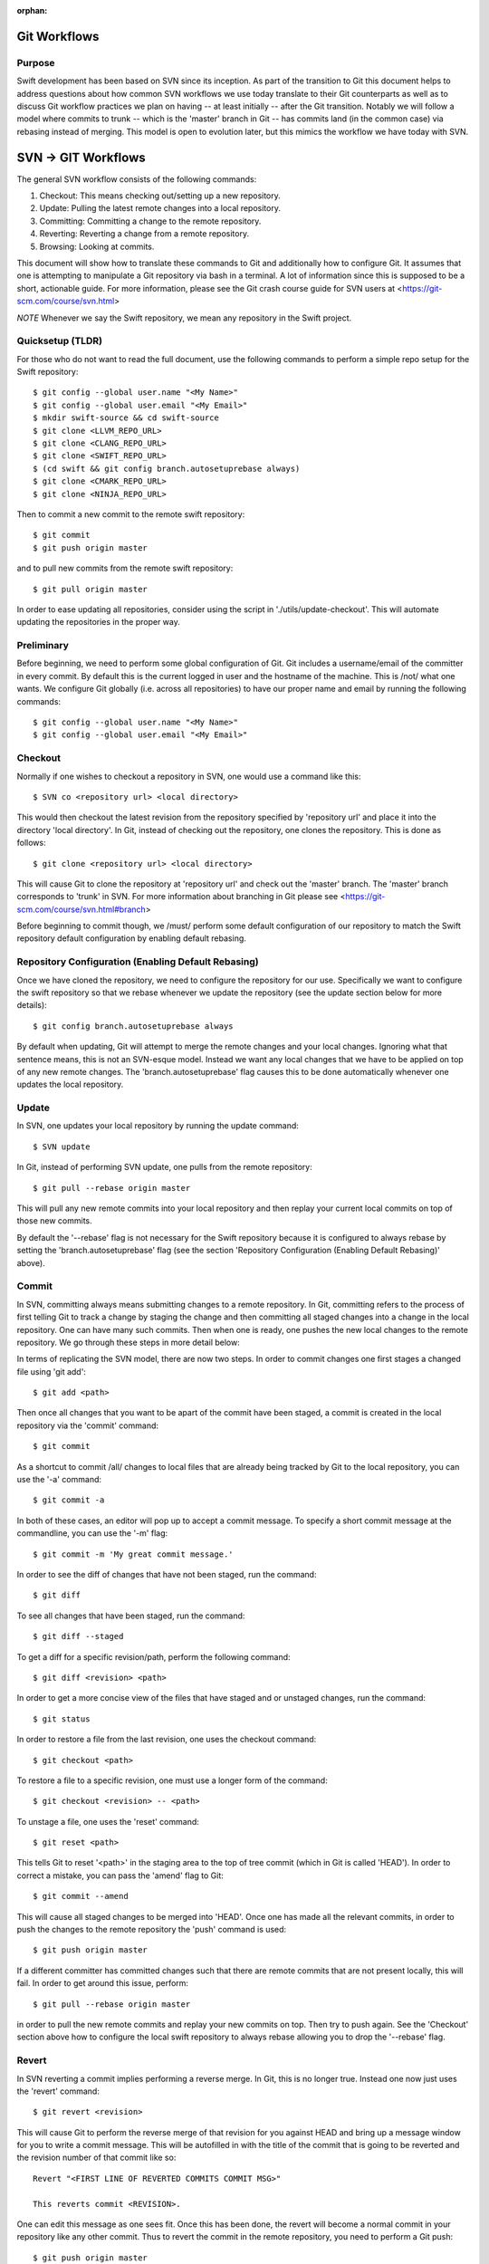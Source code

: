 :orphan:

.. highlight:: bash

Git Workflows
=============

Purpose
-------

Swift development has been based on SVN since its inception.  As part of the
transition to Git this document helps to address questions about how common SVN
workflows we use today translate to their Git counterparts as well as to discuss
Git workflow practices we plan on having -- at least initially -- after the Git
transition.  Notably we will follow a model where commits to trunk -- which is
the 'master' branch in Git -- has commits land (in the common case) via rebasing
instead of merging.  This model is open to evolution later, but this mimics the
workflow we have today with SVN.

SVN -> GIT Workflows
====================

The general SVN workflow consists of the following commands:

1. Checkout: This means checking out/setting up a new repository.
2. Update: Pulling the latest remote changes into a local repository.
3. Committing: Committing a change to the remote repository.
4. Reverting: Reverting a change from a remote repository.
5. Browsing: Looking at commits.

This document will show how to translate these commands to Git and additionally
how to configure Git. It assumes that one is attempting to manipulate a Git
repository via bash in a terminal. A lot of information since this is supposed
to be a short, actionable guide. For more information, please see the Git crash
course guide for SVN users at <https://git-scm.com/course/svn.html>

*NOTE* Whenever we say the Swift repository, we mean any repository in the
Swift project.

Quicksetup (TLDR)
-----------------

For those who do not want to read the full document, use the following commands
to perform a simple repo setup for the Swift repository::

  $ git config --global user.name "<My Name>"
  $ git config --global user.email "<My Email>"
  $ mkdir swift-source && cd swift-source
  $ git clone <LLVM_REPO_URL>
  $ git clone <CLANG_REPO_URL>
  $ git clone <SWIFT_REPO_URL>
  $ (cd swift && git config branch.autosetuprebase always)
  $ git clone <CMARK_REPO_URL>
  $ git clone <NINJA_REPO_URL>

Then to commit a new commit to the remote swift repository::

  $ git commit
  $ git push origin master

and to pull new commits from the remote swift repository::

  $ git pull origin master

In order to ease updating all repositories, consider using the script in
'./utils/update-checkout'. This will automate updating the repositories in the
proper way.

Preliminary
-----------

Before beginning, we need to perform some global configuration of Git. Git
includes a username/email of the committer in every commit. By default this is
the current logged in user and the hostname of the machine. This is /not/ what
one wants. We configure Git globally (i.e. across all repositories) to have our
proper name and email by running the following commands::

  $ git config --global user.name "<My Name>"
  $ git config --global user.email "<My Email>"

Checkout
--------

Normally if one wishes to checkout a repository in SVN, one would use a command
like this::

  $ SVN co <repository url> <local directory>

This would then checkout the latest revision from the repository specified by
'repository url' and place it into the directory 'local directory'. In Git,
instead of checking out the repository, one clones the repository. This is done
as follows::

  $ git clone <repository url> <local directory>

This will cause Git to clone the repository at 'repository url' and check out
the 'master' branch. The 'master' branch corresponds to 'trunk' in SVN. For more
information about branching in Git please see
<https://git-scm.com/course/svn.html#branch>

Before beginning to commit though, we /must/ perform some default configuration
of our repository to match the Swift repository default configuration by
enabling default rebasing.

Repository Configuration (Enabling Default Rebasing)
----------------------------------------------------

Once we have cloned the repository, we need to configure the repository for our
use. Specifically we want to configure the swift repository so that we rebase
whenever we update the repository (see the update section below for more
details)::

  $ git config branch.autosetuprebase always

By default when updating, Git will attempt to merge the remote changes and your
local changes. Ignoring what that sentence means, this is not an SVN-esque
model. Instead we want any local changes that we have to be applied on top of
any new remote changes. The 'branch.autosetuprebase' flag causes this to be done
automatically whenever one updates the local repository.

Update
------

In SVN, one updates your local repository by running the update command::

  $ SVN update

In Git, instead of performing SVN update, one pulls from the remote repository::

  $ git pull --rebase origin master

This will pull any new remote commits into your local repository and then replay
your current local commits on top of those new commits.

By default the '--rebase' flag is not necessary for the Swift repository because
it is configured to always rebase by setting the 'branch.autosetuprebase' flag
(see the section 'Repository Configuration (Enabling Default Rebasing)' above).

Commit
------

In SVN, committing always means submitting changes to a remote repository. In
Git, committing refers to the process of first telling Git to track a change by
staging the change and then committing all staged changes into a change in the
local repository. One can have many such commits. Then when one is ready, one
pushes the new local changes to the remote repository. We go through these steps
in more detail below:

In terms of replicating the SVN model, there are now two steps. In order to
commit changes one first stages a changed file using 'git add'::

  $ git add <path>

Then once all changes that you want to be apart of the commit have been staged,
a commit is created in the local repository via the 'commit' command::

  $ git commit

As a shortcut to commit /all/ changes to local files that are already being
tracked by Git to the local repository, you can use the '-a' command::

  $ git commit -a

In both of these cases, an editor will pop up to accept a commit message. To
specify a short commit message at the commandline, you can use the '-m' flag::

  $ git commit -m 'My great commit message.'

In order to see the diff of changes that have not been staged, run the command::

  $ git diff

To see all changes that have been staged, run the command::

  $ git diff --staged

To get a diff for a specific revision/path, perform the following command::

  $ git diff <revision> <path>

In order to get a more concise view of the files that have staged and or
unstaged changes, run the command::

  $ git status

In order to restore a file from the last revision, one uses the checkout
command::

  $ git checkout <path>

To restore a file to a specific revision, one must use a longer form of the
command::

  $ git checkout <revision> -- <path>

To unstage a file, one uses the 'reset' command::

  $ git reset <path>

This tells Git to reset '<path>' in the staging area to the top of tree commit
(which in Git is called 'HEAD'). In order to correct a mistake, you can pass the
'amend' flag to Git::

  $ git commit --amend

This will cause all staged changes to be merged into 'HEAD'. Once one has made
all the relevant commits, in order to push the changes to the remote repository
the 'push' command is used::

  $ git push origin master

If a different committer has committed changes such that there are remote
commits that are not present locally, this will fail. In order to get around
this issue, perform::

  $ git pull --rebase origin master

in order to pull the new remote commits and replay your new commits on top. Then
try to push again. See the 'Checkout' section above how to configure the local
swift repository to always rebase allowing you to drop the '--rebase' flag.

Revert
------

In SVN reverting a commit implies performing a reverse merge. In Git, this is no
longer true. Instead one now just uses the 'revert' command::

  $ git revert <revision>

This will cause Git to perform the reverse merge of that revision for you
against HEAD and bring up a message window for you to write a commit
message. This will be autofilled in with the title of the commit that is going
to be reverted and the revision number of that commit like so::

  Revert "<FIRST LINE OF REVERTED COMMITS COMMIT MSG>"

  This reverts commit <REVISION>.

One can edit this message as one sees fit. Once this has been done, the revert
will become a normal commit in your repository like any other commit. Thus to
revert the commit in the remote repository, you need to perform a Git push::

  $ git push origin master

Browsing
--------

This section explains how one can view Git changes. In order to view a history
of all changes on a branch to the beginning of time use the 'log' command::

  $ git log

This will for each commit show the following information::

  commit <REVISION>
  Author: <AUTHOR NAME> <AUTHOR EMAIL>
  Date:   <TIMESTAMP>

      <COMMIT MSG>

To see history starting at a specific commit use the following form of a Git log
command::

  $ git log <REVISION>

To see an oneline summary that includes just the title of the commit and its
hash, pass the '--oneline' command::

  $ git log --oneline

It will not show you what was actually changed in each commit. In order to see
what was actually changed in a commit, use the command 'show'::

  $ git show

This will show the aforementioned information shown by Git log, but additionally
will perform a diff against top of tree showing you the contents of the
change. To see the changes for a specific commit, pass the revision to Git
show::

  $ git show <REVISION>
